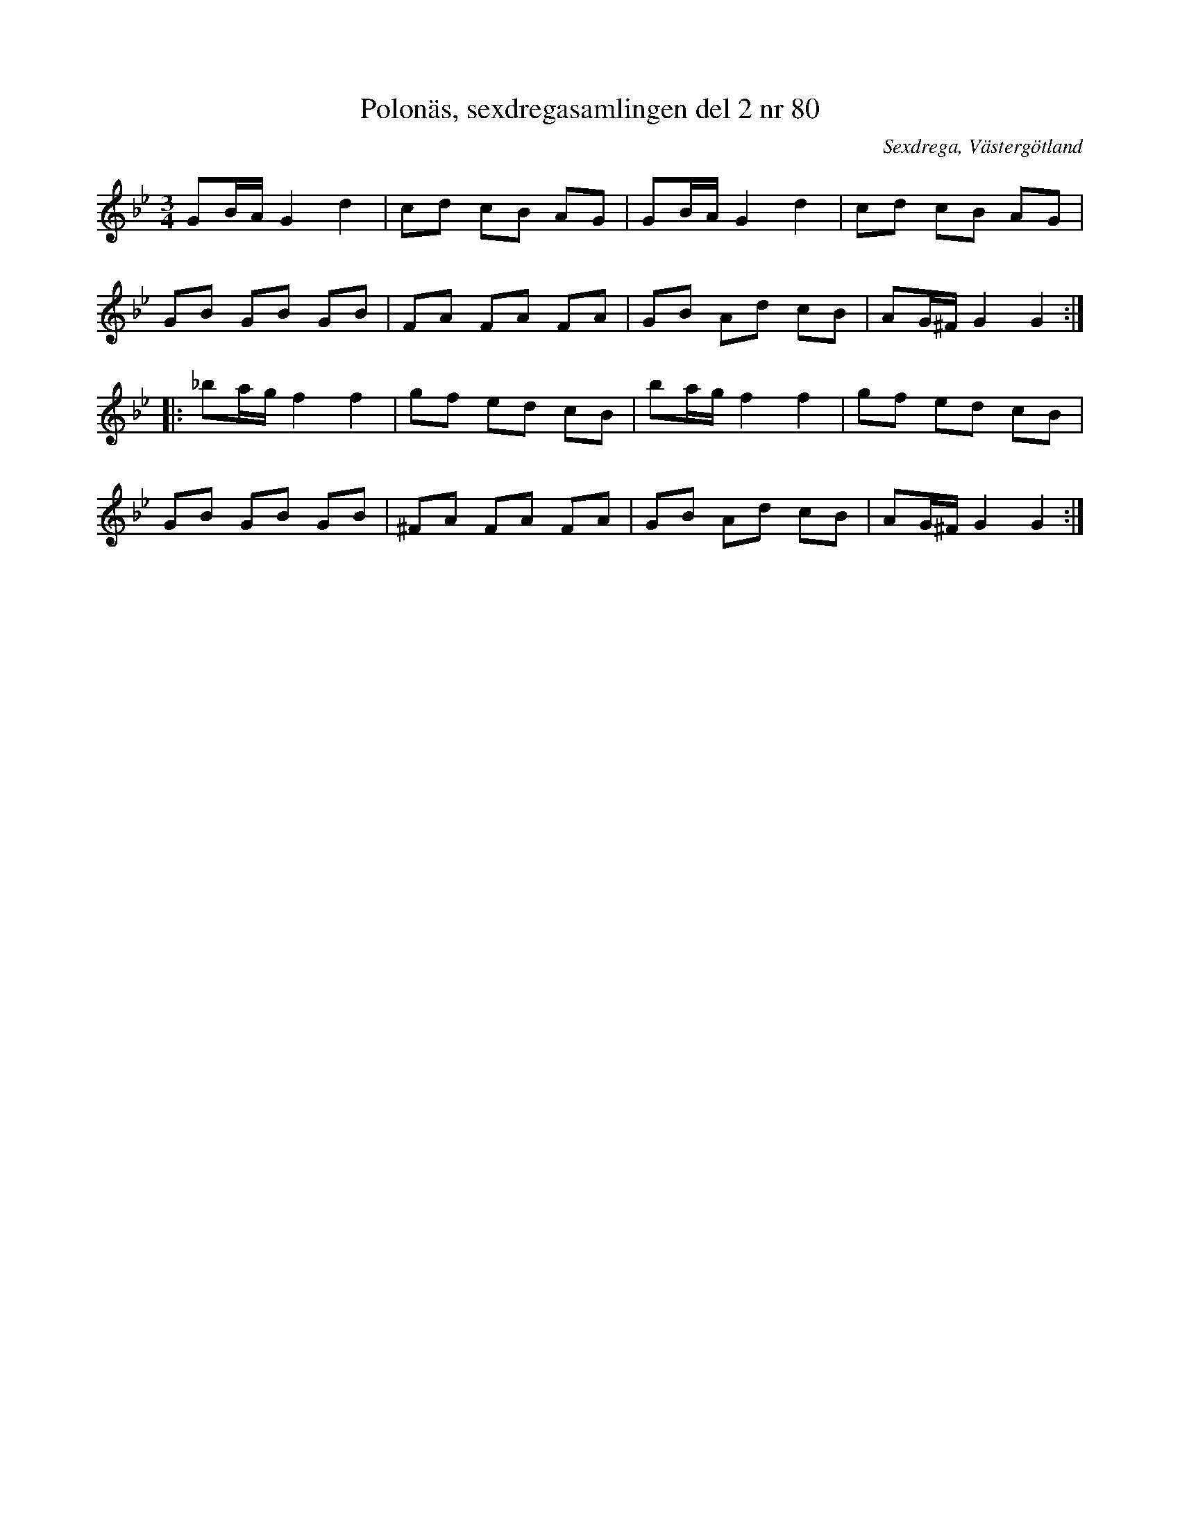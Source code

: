 %%abc-charset utf-8

X:80
T:Polonäs, sexdregasamlingen del 2 nr 80
B:Sexdregasamlingen del 2 nr 80
B:FMK - katalog Ma12b bild 13
S:efter Anders Larsson
O:Sexdrega, Västergötland
R:Slängpolska
N:I Kindgillets utgåva från 1989 av Anders Larssons notbok saknas denna låt (åtminstone i vissa tryck).
N:Låten verkar ofta spelas med F istället för Fiss.
N:YouTube-klipp
N:Jämför med +.
Z:Nils L
L:1/16
M:3/4
K:Gm
G2BA  G4   d4   | c2d2  c2B2 A2G2 | G2BA G4   d4   | c2d2  c2B2 A2G2  |
G2B2  G2B2 G2B2 | F2A2  F2A2 F2A2 | G2B2 A2d2 c2B2 | A2G^F G4   G4   ::
_b2ag f4   f4   | g2f2  e2d2 c2B2 | b2ag f4   f4   | g2f2  e2d2 c2B2  |
G2B2  G2B2 G2B2 | ^F2A2 F2A2 F2A2 | G2B2 A2d2 c2B2 | A2G^F G4   G4   :|

